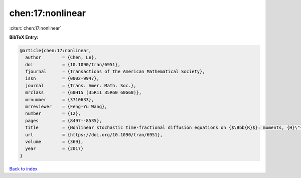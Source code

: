 chen:17:nonlinear
=================

:cite:t:`chen:17:nonlinear`

**BibTeX Entry:**

.. code-block:: bibtex

   @article{chen:17:nonlinear,
     author        = {Chen, Le},
     doi           = {10.1090/tran/6951},
     fjournal      = {Transactions of the American Mathematical Society},
     issn          = {0002-9947},
     journal       = {Trans. Amer. Math. Soc.},
     mrclass       = {60H15 (35R11 35R60 60G60)},
     mrnumber      = {3710633},
     mrreviewer    = {Feng-Yu Wang},
     number        = {12},
     pages         = {8497--8535},
     title         = {Nonlinear stochastic time-fractional diffusion equations on {$\Bbb{R}$}: moments, {H}\"{o}lder regularity and intermittency},
     url           = {https://doi.org/10.1090/tran/6951},
     volume        = {369},
     year          = {2017}
   }

`Back to index <../By-Cite-Keys.html>`_
